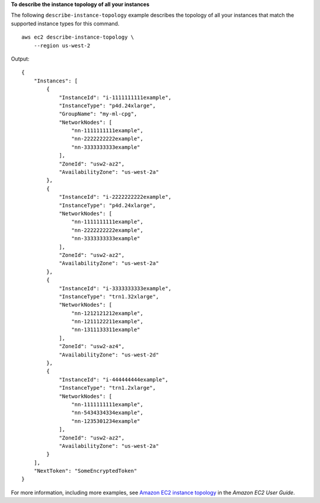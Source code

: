 **To describe the instance topology of all your instances**

The following ``describe-instance-topology`` example describes the topology of all your instances that match the supported instance types for this command. ::

    aws ec2 describe-instance-topology \
        --region us-west-2

Output::

    {
        "Instances": [
            {
                "InstanceId": "i-1111111111example",
                "InstanceType": "p4d.24xlarge",
                "GroupName": "my-ml-cpg",
                "NetworkNodes": [
                    "nn-1111111111example",
                    "nn-2222222222example",
                    "nn-3333333333example"
                ],
                "ZoneId": "usw2-az2",
                "AvailabilityZone": "us-west-2a"
            },
            {
                "InstanceId": "i-2222222222example",
                "InstanceType": "p4d.24xlarge",
                "NetworkNodes": [
                    "nn-1111111111example",
                    "nn-2222222222example",
                    "nn-3333333333example"
                ],
                "ZoneId": "usw2-az2",
                "AvailabilityZone": "us-west-2a"
            },
            {
                "InstanceId": "i-3333333333example",
                "InstanceType": "trn1.32xlarge",
                "NetworkNodes": [
                    "nn-1212121212example",
                    "nn-1211122211example",
                    "nn-1311133311example"
                ],
                "ZoneId": "usw2-az4",
                "AvailabilityZone": "us-west-2d"
            },
            {
                "InstanceId": "i-444444444example",
                "InstanceType": "trn1.2xlarge",
                "NetworkNodes": [
                    "nn-1111111111example",
                    "nn-5434334334example",
                    "nn-1235301234example"
                ],
                "ZoneId": "usw2-az2",
                "AvailabilityZone": "us-west-2a"
            }
        ],
        "NextToken": "SomeEncryptedToken"
    }

For more information, including more examples, see `Amazon EC2 instance topology <https://docs.aws.amazon.com/AWSEC2/latest/UserGuide/ec2-instance-topology.html>`__ in the *Amazon EC2 User Guide*.
